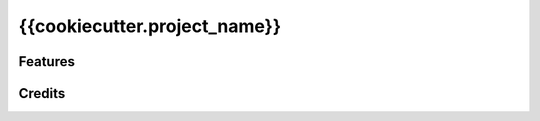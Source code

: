 ==========================================================================
{{cookiecutter.project_name}}
==========================================================================


Features
--------------------------------------------


Credits
--------------------------------------------
